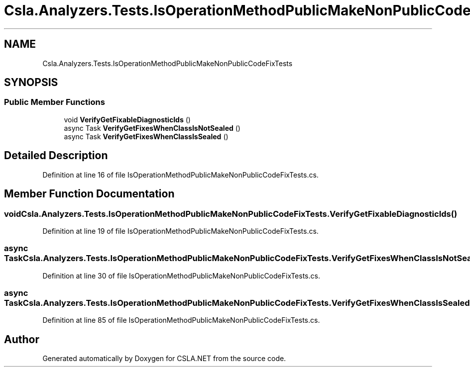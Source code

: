 .TH "Csla.Analyzers.Tests.IsOperationMethodPublicMakeNonPublicCodeFixTests" 3 "Wed Jul 21 2021" "Version 5.4.2" "CSLA.NET" \" -*- nroff -*-
.ad l
.nh
.SH NAME
Csla.Analyzers.Tests.IsOperationMethodPublicMakeNonPublicCodeFixTests
.SH SYNOPSIS
.br
.PP
.SS "Public Member Functions"

.in +1c
.ti -1c
.RI "void \fBVerifyGetFixableDiagnosticIds\fP ()"
.br
.ti -1c
.RI "async Task \fBVerifyGetFixesWhenClassIsNotSealed\fP ()"
.br
.ti -1c
.RI "async Task \fBVerifyGetFixesWhenClassIsSealed\fP ()"
.br
.in -1c
.SH "Detailed Description"
.PP 
Definition at line 16 of file IsOperationMethodPublicMakeNonPublicCodeFixTests\&.cs\&.
.SH "Member Function Documentation"
.PP 
.SS "void Csla\&.Analyzers\&.Tests\&.IsOperationMethodPublicMakeNonPublicCodeFixTests\&.VerifyGetFixableDiagnosticIds ()"

.PP
Definition at line 19 of file IsOperationMethodPublicMakeNonPublicCodeFixTests\&.cs\&.
.SS "async Task Csla\&.Analyzers\&.Tests\&.IsOperationMethodPublicMakeNonPublicCodeFixTests\&.VerifyGetFixesWhenClassIsNotSealed ()"

.PP
Definition at line 30 of file IsOperationMethodPublicMakeNonPublicCodeFixTests\&.cs\&.
.SS "async Task Csla\&.Analyzers\&.Tests\&.IsOperationMethodPublicMakeNonPublicCodeFixTests\&.VerifyGetFixesWhenClassIsSealed ()"

.PP
Definition at line 85 of file IsOperationMethodPublicMakeNonPublicCodeFixTests\&.cs\&.

.SH "Author"
.PP 
Generated automatically by Doxygen for CSLA\&.NET from the source code\&.

